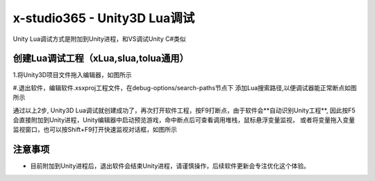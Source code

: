 x-studio365 - Unity3D Lua调试
=============================

Unity Lua调试方式是附加到Unity进程，和VS调试Unity C#类似

------------
创建Lua调试工程（xLua,slua,tolua通用）
------------
1.将Unity3D项目文件拖入编辑器，如图所示

#.退出软件，编辑软件.xsxproj工程文件，在debug-options/search-paths节点下
添加Lua搜索路径,以便调试器能正常断点如图所示

通过以上2步, Unity3D Lua调试就创建成功了，再次打开软件工程，按F9打断点，由于软件会**自动识别Unity工程**,
因此按F5会直接附加到Unity进程，Unity编辑器中启动预览游戏，命中断点后可查看调用堆栈，鼠标悬浮变量监视，
或者将变量拖入变量监视窗口，也可以按Shift+F9打开快速监视对话框，如图所示

------------
注意事项
------------
* 目前附加到Unity进程后，退出软件会结束Unity进程，请谨慎操作，后续软件更新会专注优化这个体验。
